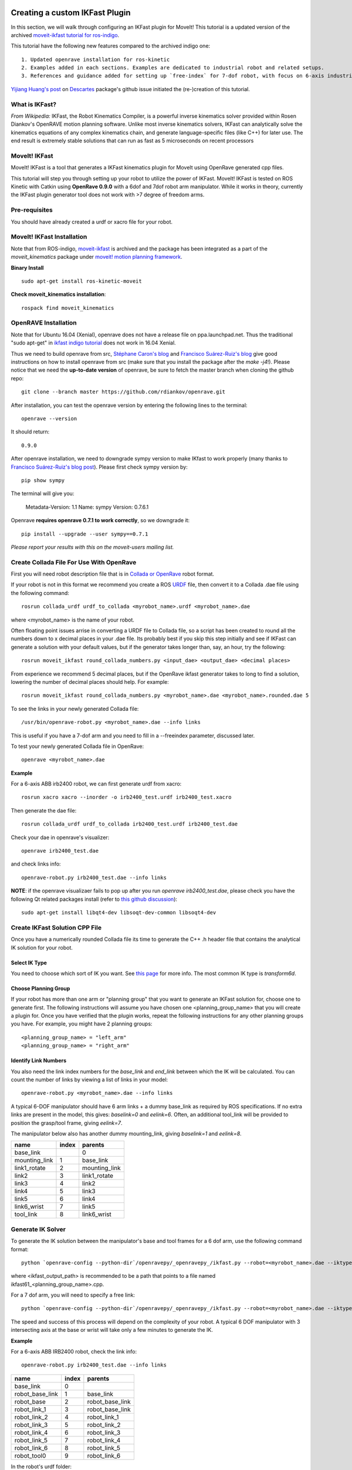 Creating a custom IKFast Plugin
===============================
In this section, we will walk through configuring an IKFast plugin for MoveIt! This tutorial is a updated version of the archived `moveit-ikfast tutorial for ros-indigo <http://docs.ros.org/indigo/api/moveit_ikfast/html/doc/ikfast_tutorial.html>`_. 

This tutorial have the following new features compared to the archived indigo one::

	1. Updated openrave installation for ros-kinetic
	2. Examples added in each sections. Examples are dedicated to industrial robot and related setups.
	3. References and guidance added for setting up `free-index` for 7-dof robot, with focus on 6-axis industrial robot + 1 dof linear track scenario.

`Yijiang Huang's post <https://github.com/ros-industrial-consortium/descartes/issues/210>`_ on `Descartes <https://github.com/ros-industrial-consortium/descartes/issues>`_ package's github issue initiated the (re-)creation of this tutorial.

What is IKFast?
^^^^^^^^^^^^^^^
*From Wikipedia:*
IKFast, the Robot Kinematics Compiler, is a powerful inverse kinematics solver provided within Rosen Diankov's OpenRAVE motion planning software. Unlike most inverse kinematics solvers, IKFast can analytically solve the kinematics equations of any complex kinematics chain, and generate language-specific files (like C++) for later use. The end result is extremely stable solutions that can run as fast as 5 microseconds on recent processors

MoveIt! IKFast
^^^^^^^^^^^^^^
MoveIt! IKFast is a tool that generates a IKFast kinematics plugin for MoveIt using OpenRave generated cpp files.

This tutorial will step you through setting up your robot to utilize the power of IKFast. MoveIt! IKFast is tested on ROS Kinetic with Catkin using **OpenRave 0.9.0** with a 6dof and 7dof robot arm manipulator. 
While it works in theory, currently the IKFast plugin generator tool does not work with >7 degree of freedom arms.

Pre-requisites
^^^^^^^^^^^^^^
You should have already created a urdf or xacro file for your robot.

MoveIt! IKFast Installation
^^^^^^^^^^^^^^^^^^^^^^^^^^^
Note that from ROS-indigo, `moveit-ikfast <https://github.com/ros-planning/moveit_ikfast>`_ is archived and the package has been integrated as a part of the *moveit_kinematics* package under `moveit! motion planning framework <https://github.com/ros-planning/moveit>`_.

**Binary Install** ::

 sudo apt-get install ros-kinetic-moveit

**Check moveit_kinematics installation**::

 rospack find moveit_kinematics

OpenRAVE Installation
^^^^^^^^^^^^^^^^^^^^^
Note that for Ubuntu 16.04 (Xenial), openrave does not have a release file on ppa.launchpad.net. Thus the traditional "sudo apt-get" in `ikfast indigo tutorial <http://docs.ros.org/indigo/api/moveit_ikfast/html/doc/ikfast_tutorial.html>`_ does not work in 16.04 Xenial.

Thus we need to build openrave from src, `Stéphane Caron's blog <https://scaron.info/teaching/installing-openrave-on-ubuntu-16.04.html>`_ and `Francisco Suárez-Ruiz's blog <https://fsuarez6.github.io/blog/workstation-setup-xenial/>`_ give good instructions on how to install openrave from src (make sure that you install the package after the `make -j4`!). Please notice that we need the **up-to-date version** of openrave, be sure to fetch the master branch when cloning the github repo::
	
	git clone --branch master https://github.com/rdiankov/openrave.git

After installation, you can test the openrave version by entering the following lines to the terminal::

	openrave --version

It should return::

	0.9.0
	

After openrave installation, we need to downgrade sympy version to make IKfast to work properly (many thanks to `Francisco Suárez-Ruiz's blog post <https://fsuarez6.github.io/blog/workstation-setup-xenial/>`_). Please first check sympy version by::

	pip show sympy

The terminal will give you:

	Metadata-Version: 1.1
	Name: sympy
	Version: 0.7.6.1
	
Openrave **requires openrave 0.7.1 to work correctly**, so we downgrade it::

	pip install --upgrade --user sympy==0.7.1


*Please report your results with this on the moveit-users mailing list.*


Create Collada File For Use With OpenRave
^^^^^^^^^^^^^^^^^^^^^^^^^^^^^^^^^^^^^^^^^

First you will need robot description file that is in `Collada or OpenRave <http://openrave.org/docs/latest_stable/collada_robot_extensions/>`_ robot format.

If your robot is not in this format we recommend you create a ROS `URDF <http://www.ros.org/wiki/urdf/Tutorials/Create%20your%20own%20urdf%20file>`_ file, then convert it to a Collada .dae file using the following command::

 rosrun collada_urdf urdf_to_collada <myrobot_name>.urdf <myrobot_name>.dae

where <myrobot_name> is the name of your robot.

Often floating point issues arrise in converting a URDF file to Collada file, so a script has been created to round all the numbers down to x decimal places in your .dae file. Its probably best if you skip this step initially and see if IKFast can generate a solution with your default values, but if the generator takes longer than, say, an hour, try the following::

 rosrun moveit_ikfast round_collada_numbers.py <input_dae> <output_dae> <decimal places>

From experience we recommend 5 decimal places, but if the OpenRave ikfast generator takes to long to find a solution, lowering the number of decimal places should help. For example::

 rosrun moveit_ikfast round_collada_numbers.py <myrobot_name>.dae <myrobot_name>.rounded.dae 5

To see the links in your newly generated Collada file::

 /usr/bin/openrave-robot.py <myrobot_name>.dae --info links

This is useful if you have a 7-dof arm and you need to fill in a --freeindex parameter, discussed later.

To test your newly generated Collada file in OpenRave::

 openrave <myrobot_name>.dae

**Example** ::

For a 6-axis ABB irb2400 robot, we can first generate urdf from xacro::

	rosrun xacro xacro --inorder -o irb2400_test.urdf irb2400_test.xacro

Then generate the dae file::

	rosrun collada_urdf urdf_to_collada irb2400_test.urdf irb2400_test.dae 

Check your dae in openrave's visualizer::

	openrave irb2400_test.dae

and check links info::

	openrave-robot.py irb2400_test.dae --info links	

**NOTE**: if the openrave visualizaer fails to pop up after you run `openrave irb2400_test.dae`, please check you have the following Qt related packages install (refer to `this github discussion <https://github.com/rdiankov/openrave/issues/500>`_)::

	sudo apt-get install libqt4-dev libsoqt-dev-common libsoqt4-dev

Create IKFast Solution CPP File
^^^^^^^^^^^^^^^^^^^^^^^^^^^^^^^
Once you have a numerically rounded Collada file its time to generate the C++ .h header file that contains the analytical IK solution for your robot.

Select IK Type
--------------
You need to choose which sort of IK you want. See `this page <http://openrave.org/docs/latest_stable/openravepy/ikfast/#ik-types>`_ for more info.  The most common IK type is *transform6d*.

Choose Planning Group
---------------------
If your robot has more than one arm or "planning group" that you want to generate an IKFast solution for, choose one to generate first. The following instructions will assume you have chosen one <planning_group_name> that you will create a plugin for. Once you have verified that the plugin works, repeat the following instructions for any other planning groups you have. For example, you might have 2 planning groups::

 <planning_group_name> = "left_arm"
 <planning_group_name> = "right_arm"

Identify Link Numbers
---------------------

You also need the link index numbers for the *base_link* and *end_link* between which the IK will be calculated. You can count the number of links by viewing a list of links in your model::

 openrave-robot.py <myrobot_name>.dae --info links

A typical 6-DOF manipulator should have 6 arm links + a dummy base_link as required by ROS specifications.  If no extra links are present in the model, this gives: *baselink=0* and *eelink=6*.  Often, an additional tool_link will be provided to position the grasp/tool frame, giving *eelink=7*.

The manipulator below also has another dummy mounting_link, giving *baselink=1* and *eelink=8*.

=============  ======  =======
name           index   parents
=============  ======  =======
base_link			 0
mounting_link  1       base_link
link1_rotate   2       mounting_link
link2          3       link1_rotate
link3          4       link2
link4          5       link3
link5          6       link4
link6_wrist    7       link5
tool_link      8       link6_wrist
=============  ======  =======

Generate IK Solver
^^^^^^^^^^^^^^^^^^

To generate the IK solution between the manipulator's base and tool frames for a 6 dof arm, use the following command format::

 python `openrave-config --python-dir`/openravepy/_openravepy_/ikfast.py --robot=<myrobot_name>.dae --iktype=transform6d --baselink=1 --eelink=8 --savefile=<ikfast_output_path>

where <ikfast_output_path> is recommended to be a path that points to a file named ikfast61_<planning_group_name>.cpp.

For a 7 dof arm, you will need to specify a free link::

 python `openrave-config --python-dir`/openravepy/_openravepy_/ikfast.py --robot=<myrobot_name>.dae --iktype=transform6d --baselink=1 --eelink=8 --freeindex=4 --savefile=<ikfast_output_path>

The speed and success of this process will depend on the complexity of your robot. A typical 6 DOF manipulator with 3 intersecting axis at the base or wrist will take only a few minutes to generate the IK.

**Example** ::

For a 6-axis ABB IRB2400 robot, check the link info::

	openrave-robot.py irb2400_test.dae --info links

===============  ======  =======
name             index   parents
===============  ======  =======
base_link        0                    
robot_base_link  1       base_link      
robot_base       2       robot_base_link
robot_link_1     3       robot_base_link
robot_link_2     4       robot_link_1   
robot_link_3     5       robot_link_2   
robot_link_4     6       robot_link_3   
robot_link_5     7       robot_link_4   
robot_link_6     8       robot_link_5   
robot_tool0      9       robot_link_6
===============  ======  =======

In the robot's urdf folder::

	python `openrave-config --python-dir`/openravepy/_openravepy_/ikfast.py --robot=irb2400_test.dae --iktype=transform6d --baselink=1 --eelink=9 --savefile=ikfast_irb2400.cpp

Will generate a `ikfast_irb2400.cpp` file in the urdf folder.

**Free joints in IKfast**::

`free joints`: the joints that are specified before the IK is run, these values are known at runtime, but not known at IK generation time.

Rosen Diankov's comment on how to properly set this free joint (refer `this post on openrave forum <http://openrave-users-list.185357.n3.nabble.com/ikfast-solver-does-not-find-solutions-tc4027528.html#a4027535>`_)::

	The general rule of thumb is that the closer it is to the end effector the better, but this is not
	always the case. For example, there's only one set of 3 intersecting axes and that's the final 3 joints,
	then choosing a free joint at the end will mean the resulting IK solver cannot exploit the 3
	intersecting axis property to simplify the IK.

	The only way I've found to truly get the best free joint is to solve for all of them and see which one
	is better.

**References** ::

1. From theoretical perspective, this `thread on Robotics StackExchange <https://robotics.stackexchange.com/questions/7786/which-joints-to-discretize-for-ik>`_ gives a fairly in-depth discussion on how should we set up the `free joint` and its impact on the generated inverse kinematics.

2. For 5-dof robot or robot on a 2D navigation mobile platform, `this pose on ROS Answers <https://answers.ros.org/question/65940/difficulty-using-ikfast-generator-need-6-joints-error-with-kuka-youbot/>`_ and `google group links <https://groups.google.com/forum/#!msg/moveit-users/P2V9eW5BjW8/eDr9nCeRg3AJ>`_ therein give in-depth discussions and solutions.

Please consult the OpenRAVE mailing list, ROS-I category on ROS Discourse [1], or ROS Answers for more information about 5 and 7 DOF manipulators.

[1] based on the `recent announcement (Feb-2018) <https://rosindustrial.org/news/2018/2/14/ros-industrial-migration-to-discourse>`_ of migrating `ROS-I google group <https://groups.google.com/forum/#!forum/swri-ros-pkg-dev>`_ to ROS Discouse.

Create Plugin
^^^^^^^^^^^^^

Create the package that will contain the IK plugin. We recommend you name the package <myrobot_name>_ikfast_<planning_group_name>_plugin. From here on out we'll refer to your IKFast package as simply <moveit_ik_plugin_pkg>::

 cd ~/catkin_ws/src
 catkin_create_pkg <moveit_ik_plugin_pkg>

Build your workspace so the new package is detected (can be 'roscd')::

 cd ~/catkin_ws
 catkin_make

Create the plugin source code::

 rosrun moveit_ikfast create_ikfast_moveit_plugin.py <myrobot_name> <planning_group_name> <moveit_ik_plugin_pkg> <ikfast_output_path>

Or without ROS::

 python /path/to/create_ikfast_moveit_plugin.py <myrobot_name> <planning_group_name> <moveit_ik_plugin_pkg> <ikfast_output_path>

Parameters
^^^^^^^^^^
 * *myrobot_name* - name of robot as in your URDF
 * *planning_group_name* - name of the planning group you would like to use this solver for, as referenced in your SRDF and kinematics.yaml
 * *moveit_ik_plugin_pkg* - name of the new package you just created
 * *ikfast_output_path* - file path to the location of your generated IKFast output.cpp file

This will generate a new source file <myrobot_name>_<planning_group_name>_ikfast_moveit_plugin.cpp in the src/ directory, and modify various configuration files.

Build your workspace again to create the ik plugin::

 cd ~/catkin_ws
 catkin_make

This will build the new plugin library lib/lib<myrobot_name>_<planning_group_name>_moveit_ikfast_moveit_plugin.so that can be used with MoveIt!

Usage
^^^^^
The IKFast plugin should function identically to the default KDL IK Solver, but with greatly increased performance. The MoveIt configuration file is automatically edited by the moveit_ikfast script but you can switch between the KDL and IKFast solvers using the *kinematics_solver* parameter in the robot's kinematics.yaml file ::

 rosed <myrobot_name>_moveit_config/config/kinematics.yaml

Edit these parts::

 <planning_group_name>:
   kinematics_solver: <moveit_ik_plugin_pkg>/IKFastKinematicsPlugin
 -OR-
   kinematics_solver: kdl_kinematics_plugin/KDLKinematicsPlugin

Test the Plugin
^^^^^^^^^^^^^^^

Use the MoveIt Rviz Motion Planning Plugin and use the interactive markers to see if correct IK Solutions are found.

Updating the Plugin
^^^^^^^^^^^^^^^^^^^

If any future changes occur with MoveIt! or IKFast, you might need to re-generate this plugin using our scripts. To allow you to easily do this, a bash script is automatically created in the root of your IKFast package, named *update_ikfast_plugin.sh*. This does the same thing you did manually earlier, but uses the IKFast solution header file that is copied into the ROS package.

Links
=====


